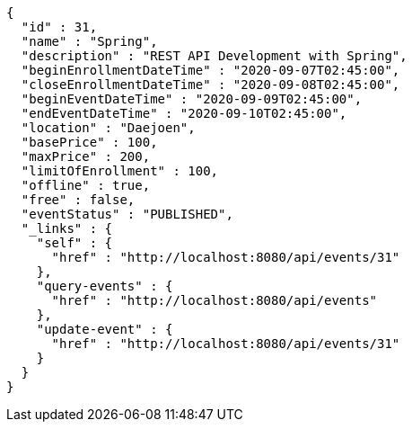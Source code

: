 [source,options="nowrap"]
----
{
  "id" : 31,
  "name" : "Spring",
  "description" : "REST API Development with Spring",
  "beginEnrollmentDateTime" : "2020-09-07T02:45:00",
  "closeEnrollmentDateTime" : "2020-09-08T02:45:00",
  "beginEventDateTime" : "2020-09-09T02:45:00",
  "endEventDateTime" : "2020-09-10T02:45:00",
  "location" : "Daejoen",
  "basePrice" : 100,
  "maxPrice" : 200,
  "limitOfEnrollment" : 100,
  "offline" : true,
  "free" : false,
  "eventStatus" : "PUBLISHED",
  "_links" : {
    "self" : {
      "href" : "http://localhost:8080/api/events/31"
    },
    "query-events" : {
      "href" : "http://localhost:8080/api/events"
    },
    "update-event" : {
      "href" : "http://localhost:8080/api/events/31"
    }
  }
}
----